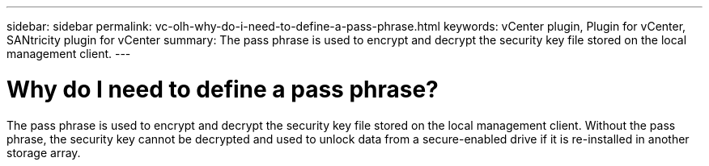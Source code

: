 ---
sidebar: sidebar
permalink: vc-olh-why-do-i-need-to-define-a-pass-phrase.html
keywords: vCenter plugin, Plugin for vCenter, SANtricity plugin for vCenter
summary: The pass phrase is used to encrypt and decrypt the security key file stored on the local management client.
---

= Why do I need to define a pass phrase?
:hardbreaks:
:nofooter:
:icons: font
:linkattrs:
:imagesdir: ./media/


[.lead]
The pass phrase is used to encrypt and decrypt the security key file stored on the local management client. Without the pass phrase, the security key cannot be decrypted and used to unlock data from a secure-enabled drive if it is re-installed in another storage array.
